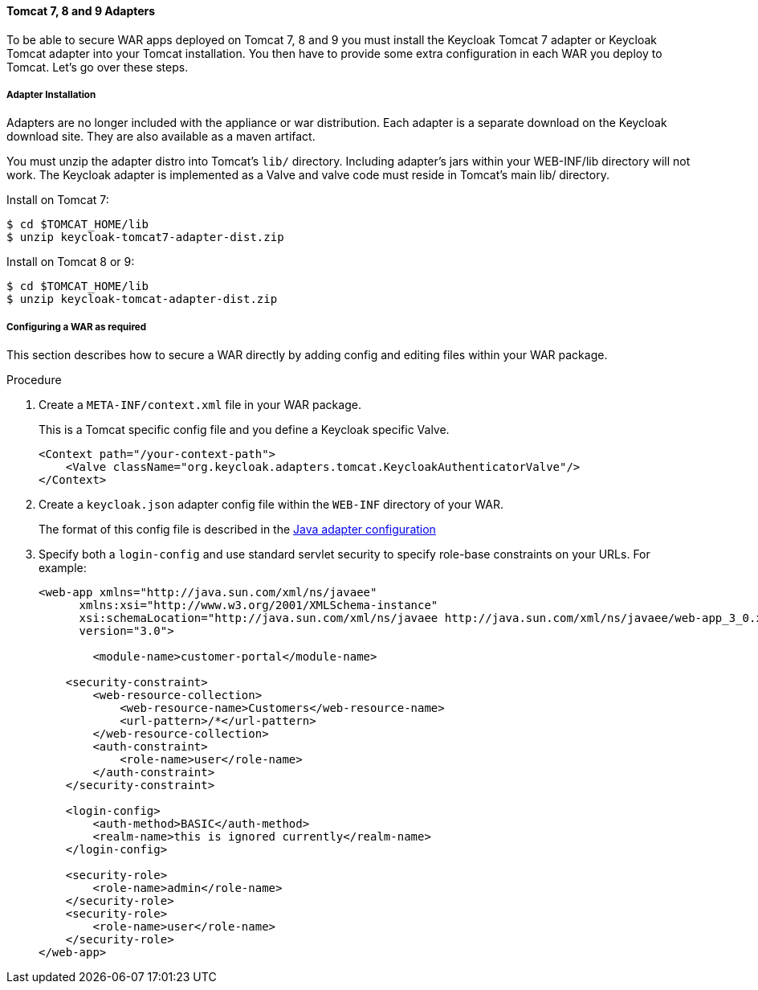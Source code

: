 
[[_tomcat_adapter]]
==== Tomcat 7, 8 and 9 Adapters

To be able to secure WAR apps deployed on Tomcat 7, 8 and 9 you must install the Keycloak Tomcat 7 adapter or Keycloak Tomcat adapter into your Tomcat installation.
You then have to provide some extra configuration in each WAR you deploy to Tomcat.
Let's go over these steps.

[[_tomcat_adapter_installation]]
===== Adapter Installation

Adapters are no longer included with the appliance or war distribution.
Each adapter is a separate download on the Keycloak download site.
They are also available as a maven artifact.

You must unzip the adapter distro into Tomcat's `lib/` directory.
Including adapter's jars within your WEB-INF/lib directory will not work. The Keycloak adapter is implemented as a Valve and valve code must reside in Tomcat's main lib/ directory.

Install on Tomcat 7:

[source]
----

$ cd $TOMCAT_HOME/lib
$ unzip keycloak-tomcat7-adapter-dist.zip
----

Install on Tomcat 8 or 9:

[source]
----

$ cd $TOMCAT_HOME/lib
$ unzip keycloak-tomcat-adapter-dist.zip
----

===== Configuring a WAR as required

This section describes how to secure a WAR directly by adding config and editing files within your WAR package.

.Procedure

. Create a `META-INF/context.xml` file in your WAR package.
+
This is a Tomcat specific config file and you define a Keycloak specific Valve.
+
[source]
----
<Context path="/your-context-path">
    <Valve className="org.keycloak.adapters.tomcat.KeycloakAuthenticatorValve"/>
</Context>
----

. Create a `keycloak.json` adapter config file within the `WEB-INF` directory of your WAR.
+
The format of this config file is described in the <<_java_adapter_config,Java adapter configuration>>

. Specify both a `login-config` and use standard servlet security to specify role-base constraints on your URLs. For example:
+
[source,xml]
----

<web-app xmlns="http://java.sun.com/xml/ns/javaee"
      xmlns:xsi="http://www.w3.org/2001/XMLSchema-instance"
      xsi:schemaLocation="http://java.sun.com/xml/ns/javaee http://java.sun.com/xml/ns/javaee/web-app_3_0.xsd"
      version="3.0">

	<module-name>customer-portal</module-name>

    <security-constraint>
        <web-resource-collection>
            <web-resource-name>Customers</web-resource-name>
            <url-pattern>/*</url-pattern>
        </web-resource-collection>
        <auth-constraint>
            <role-name>user</role-name>
        </auth-constraint>
    </security-constraint>

    <login-config>
        <auth-method>BASIC</auth-method>
        <realm-name>this is ignored currently</realm-name>
    </login-config>

    <security-role>
        <role-name>admin</role-name>
    </security-role>
    <security-role>
        <role-name>user</role-name>
    </security-role>
</web-app>
----
